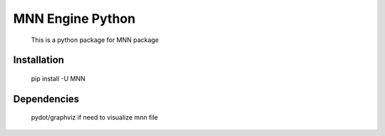 MNN Engine Python
===================================================
  This is a python package for MNN package


Installation
---------------------------------------------------

  pip install -U MNN


Dependencies
---------------------------------------------------

    pydot/graphviz if need to visualize mnn file 



